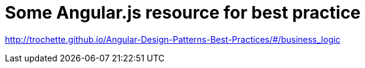 = Some Angular.js resource for best practice
:hp-tags: Angular.js 

http://trochette.github.io/Angular-Design-Patterns-Best-Practices/#/business_logic
